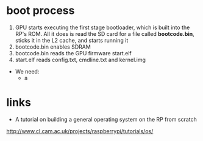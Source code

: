 * boot process
1. GPU starts executing the first stage bootloader, which is built into the RP's
   ROM. All it does is read the SD card for a file called *bootcode.bin*, sticks
   it in the L2 cache, and starts running it
2. bootcode.bin enables SDRAM
3. bootcode.bin reads the GPU firmware start.elf
4. start.elf reads config.txt, cmdline.txt and kernel.img

- We need:
  * a
* links
- A tutorial on building a general operating system on the RP from scratch
http://www.cl.cam.ac.uk/projects/raspberrypi/tutorials/os/

